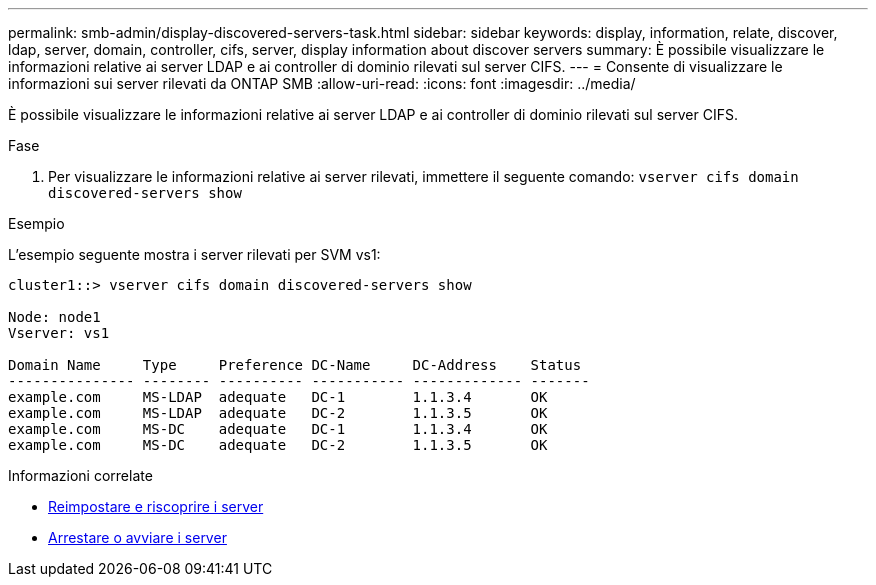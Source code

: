 ---
permalink: smb-admin/display-discovered-servers-task.html 
sidebar: sidebar 
keywords: display, information, relate, discover, ldap, server, domain, controller, cifs, server, display information about discover servers 
summary: È possibile visualizzare le informazioni relative ai server LDAP e ai controller di dominio rilevati sul server CIFS. 
---
= Consente di visualizzare le informazioni sui server rilevati da ONTAP SMB
:allow-uri-read: 
:icons: font
:imagesdir: ../media/


[role="lead"]
È possibile visualizzare le informazioni relative ai server LDAP e ai controller di dominio rilevati sul server CIFS.

.Fase
. Per visualizzare le informazioni relative ai server rilevati, immettere il seguente comando: `vserver cifs domain discovered-servers show`


.Esempio
L'esempio seguente mostra i server rilevati per SVM vs1:

[listing]
----
cluster1::> vserver cifs domain discovered-servers show

Node: node1
Vserver: vs1

Domain Name     Type     Preference DC-Name     DC-Address    Status
--------------- -------- ---------- ----------- ------------- -------
example.com     MS-LDAP  adequate   DC-1        1.1.3.4       OK
example.com     MS-LDAP  adequate   DC-2        1.1.3.5       OK
example.com     MS-DC    adequate   DC-1        1.1.3.4       OK
example.com     MS-DC    adequate   DC-2        1.1.3.5       OK
----
.Informazioni correlate
* xref:reset-rediscovering-servers-task.adoc[Reimpostare e riscoprire i server]
* xref:stop-start-server-task.adoc[Arrestare o avviare i server]

